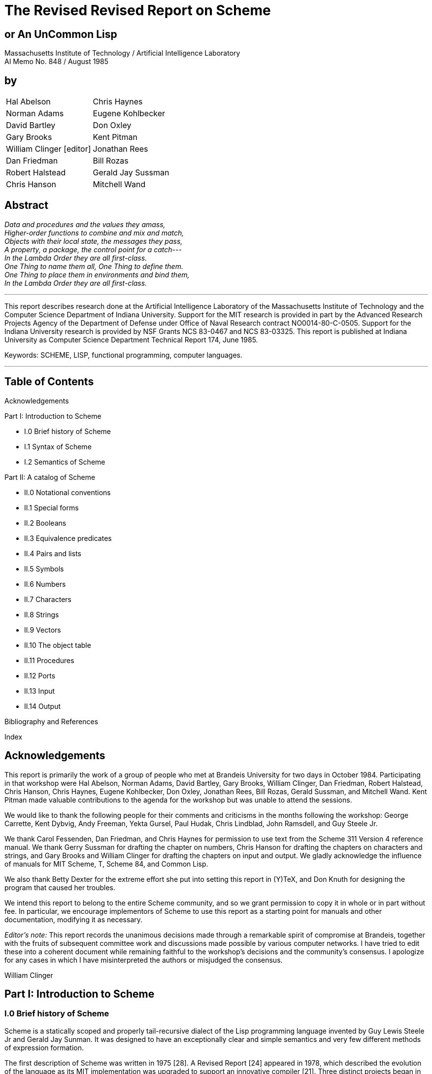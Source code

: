 # The Revised Revised Report on Scheme

## or An UnCommon Lisp

Massachusetts Institute of Technology / Artificial Intelligence Laboratory +
AI Memo No. 848 / August 1985

## by

|===
|Hal Abelson                     |Chris Haynes
|Norman Adams                    |Eugene Kohlbecker
|David Bartley                   |Don Oxley
|Gary Brooks                     |Kent Pitman
|William Clinger [editor]        |Jonathan Rees
|Dan Friedman                    |Bill Rozas
|Robert Halstead                 |Gerald Jay Sussman
|Chris Hanson                    |Mitchell Wand
|===

## Abstract

_Data and procedures and the values they amass,_ +
_Higher-order functions to combine and mix and match,_ +
_Objects with their local state, the messages they pass,_ +
_A property, a package, the control point for a catch_--- +
_In the Lambda Order they are all first-class._ +
_One Thing to name them all, One Thing to define them._ +
_One Thing to place them in environments and bind them,_ +
_In the Lambda Order they are all first-class._

---

This report describes research done at the Artificial Intelligence
Laboratory of the Massachusetts Institute of Technology and the
Computer Science Department of Indiana University. Support for the MIT
research is provided in part by the Advanced Research Projects Agency
of the Department of Defense under Office of Naval Research contract
NO0014-80-C-0505. Support for the Indiana University research is
provided by NSF Grants NCS 83-0467 and NCS 83-03325. This report is
published at Indiana University as Computer Science Department
Technical Report 174, June 1985.

Keywords: SCHEME, LISP, functional programming, computer languages.

---

## Table of Contents

Acknowledgements

Part I: Introduction to Scheme

* I.0 Brief history of Scheme
* I.1 Syntax of Scheme
* I.2 Semantics of Scheme

Part II: A catalog of Scheme

* II.0 Notational conventions
* II.1 Special forms
* II.2 Booleans
* II.3 Equivalence predicates
* II.4 Pairs and lists
* II.5 Symbols
* II.6 Numbers
* II.7 Characters
* II.8 Strings
* II.9 Vectors
* II.10 The object table
* II.11 Procedures
* II.12 Ports
* II.13 Input
* II.14 Output

Bibliography and References

Index

## Acknowledgements

This report is primarily the work of a group of people who met at
Brandeis University for two days in October 1984. Participating in
that workshop were Hal Abelson, Norman Adams, David Bartley, Gary
Brooks, William Clinger, Dan Friedman, Robert Halstead, Chris Hanson,
Chris Haynes, Eugene Kohlbecker, Don Oxley, Jonathan Rees, Bill Rozas,
Gerald Sussman, and Mitchell Wand. Kent Pitman made valuable
contributions to the agenda for the workshop but was unable to attend
the sessions.

We would like to thank the following people for their comments and
criticisms in the months following the workshop: George Carrette, Kent
Dybvig, Andy Freeman, Yekta Gursel, Paul Hudak, Chris Lindblad, John
Ramsdell, and Guy Steele Jr.

We thank Carol Fessenden, Dan Friedman, and Chris Haynes for
permission to use text from the Scheme 311 Version 4 reference manual.
We thank Gerry Sussman for drafting the chapter on numbers, Chris
Hanson for drafting the chapters on characters and strings, and Gary
Brooks and William Clinger for drafting the chapters on input and
output. We gladly acknowledge the influence of manuals for MIT Scheme,
T, Scheme 84, and Common Lisp.

We also thank Betty Dexter for the extreme effort she put into setting
this report in (Y)TeX, and Don Knuth for designing the program that
caused her troubles.

We intend this report to belong to the entire Scheme community, and so
we grant permission to copy it in whole or in part without fee. In
particular, we encourage implementors of Scheme to use this report as
a starting point for manuals and other documentation, modifying it as
necessary.

_Editor's note:_ This report records the unanimous decisions made
through a remarkable spirit of compromise at Brandeis, together with
the fruits of subsequent committee work and discussions made possible
by various computer networks. I have tried to edit these into a
coherent document while remaining faithful to the workshop's decisions
and the community's consensus. I apologize for any cases in which I
have misinterpreted the authors or misjudged the consensus.

William Clinger

## Part I: Introduction to Scheme

### I.0 Brief history of Scheme

Scheme is a statically scoped and properly tail-recursive dialect of
the Lisp programming language invented by Guy Lewis Steele Jr and
Gerald Jay Sunman. It was designed to have an exceptionally clear and
simple semantics and very few different methods of expression
formation.

The first description of Scheme was written in 1975 [28]. A Revised
Report [24] appeared in 1978, which described the evolution of the
language as its MIT implementation was upgraded to support an
innovative compiler [21]. Three distinct projects began in 1981 and
1982 to use variants of Scheme for courses at MIT, Yale, and Indiana
University [11, 14, 4]. An introductory computer science textbook
using Scheme was published in 1984 [1].

As might be expected of a language used-primarily for education and
research, Scheme has always evolved rapidly. This was no problem when
Scheme was used only within MIT, but as Scheme became more widespread
local subdialects began to diverge until students and researchers
occasionally found it difficult to understand code written at other
sites. Fifteen representatives of the major implementations of Scheme
therefore met in October 1984 to work toward a better and more widely
accepted standard for Scheme. This paper reports their unanimous
recommendations augmented by committee work in areas of arithmetic,
characters, strings, and input/output.

Scheme shares with Common Lisp [23] the goal of a core language common
to several implementations. Scheme differs from Common Lisp in its
emphasis upon simplicity and function over compatibility with older
dialects of Lisp.

### I.1 Syntax

Formal definitions of the lexical and context-free syntaxes of Scheme
will be included in a separate report.

#### Identifiers

Most identifiers allowed by other programming languages are also
acceptable to Scheme. The precise rules for forming identifiers vary
among implementations of Scheme, but in all implementations a sequence
of characters that contains no special characters and begins with a
character that cannot begin a number is an identifier. There may be
other identifiers as well, and in particular the following are
identifiers:

    + - 1+ -1+

It is guaranteed that the following characters cannot begin a number,
so identifiers other than the four listed above should begin with one
of:

    a b c d e f g h i j k l m n o p q r s t u v w x y z
    A B C D E F G H I J K L M N O P Q R S T U V W X Y Z
    ! $ % & * / : < = > ? ~

Subsequent characters of the identifier should be drawn from:

    a b c d e f g h i j k l m n o p q r s t u v w x y z
    A B C D E F G H I J K L M N O P Q R S T U V W X Y Z
    0 1 2 3 4 5 6 7 8 9
    ! $ % & * / : < = > ? ^ _ . ~

The case in which the letters of an identifier are typed is
immaterial. For example, Foo is the same identifier as FOO.

The following characters are special, and should never be used in an
identifier:

    ) ( ] [ } { " ; blank

Scheme deliberately does not specify whether the following characters
can be used in identifiers:

    # ' ` , @ \ |

Rationale: Some implementations might want to use backslash (\) and
vertical bar (|) as in Common Lisp. As for the others there are two
schools of thought. One school argues that disallowing special
characters in identifiers allows the computer to catch more typing
errors. The other school agrees only for special characters that come
in pairs, on the grounds that errors involving only the unpaired
special characters are easier to see.

#### Numbers

For a description of the notations used for numbers, see section II.6.

#### Comments

A semicolon indicates the start of a comment. The comment continues to
the end of the line on which the semicolon appears. Comments are
invisible to Scheme, but the end of the line is visible as whitespace.
This prevents a comment from appearing in the middle of an identifier
or number.

#### Other notations

Left and right parentheses are used for grouping and to notate lists
as described in section 11.4. Left and right square brackets and curly
braces are not used in Scheme right now but are reserved for
unspecified future uses.

The quote (') and backquote (`) characters are used to indicate
constant or almost-constant data as described in section II.1. The
comma is used together with the backquote, and the atsign (@) is used
together with the comma.

The doublequote character is used to notate strings as described in
section II.8.

The sharp sign (\#) is used for a variety of purposes depending on the
character that follows it. A sharp sign followed by a left parenthesis
signals the beginning of a vector, as described in section II.9. A
sharp sign followed by an exclamation point is used to notate one of
the special values `#!true`, `\#!false`, and `#!null`. A sharp sign
followed by a backslash is used to notate characters as described in
section II.7. A sharp sign followed by any of a number of letters is
used in the notation for numbers as described in section II.6.

#### Context free grammar for Scheme

The following grammar is ambiguous because a `<special form>` looks
like a `<procedure call>`. Some implementations resolve the ambiguity
by reserving the identifiers that serve as keywords of special forms,
while other implementations allow the keyword meaning of an identifier
to be shadowed by lexical bindings.

    <expression> ::= <constant> | <identifier> |
                     <special form> | <procedure call>
    <constant> ::= <numeral> | <string> |
                   (quote <datum>) | '<datum> |
                   #!true | #!false | #!null
    <special form> ::= (<keyword> <syntactic component> ...)
    <procedure call> ::= (<operator> <operands>)
    <operator> := <expression>
    <operands> := <empty> | <expression> <operands>

<datum> stands for any written representation of a Scheme object, as
described in the sections that follow. <identifier> has already been
described informally. <numeral> is described in section 1.6, and
<string> is described in section II.8. <special form> stands for one
of the special forms whose syntax is described in section II.1. For
uniformity the other kinds of expressions are also described in that
section as though they were special forms.

### I.2 Semantics

A formal definition of the semantics of Scheme will be included in a
separate report. The detailed informal semantics of Scheme is the
subject of Part II. This section gives a quick review of Scheme's
major characteristics.

Scheme is a statically scoped programming language. Each use of an
identifier is associated with a lexically apparent binding of that
identifier. In this respect Scheme is like Algol 60, Pascal, and C but
unlike dynamically scoped languages such as APL and traditional Lisp.

Scheme has latent as opposed to manifest types. Types are associated
with values (also called objects) rather than with variables. (Some
authors refer to languages with latent types as weally typed or
dynamically typed languages.) Other languages with latent types are
APL, Snobol, and other dialects of Lisp. Languages with manifest types
(sometimes referred to as strongly typed or statically typed
languages) include Algol 60, Pascal, and C.

All objects created in the course of a Scheme computation, including
all procedures and variables, have unlimited extent. No Scheme object
is ever destroyed. The reason that implementations of Scheme do not
(usually!) run out of storage is that they awe permitted to reclaim
the storage occupied by an object if they can prove that the object
cannot possibly matter to any future computation. Other languages in
which most objects have unlimited extent include APL and other Lisp
dialects.

Implementations of Scheme are required to be properly tail-recursive.
This allows the execution of an iterative process in constant space,
even if the iterative process is described by a syntactically
recursive procedure. Thus with a tail-recursive implementation,
iteration can be expressed using the ordinary procedure-call
mechanics, so that special iteration constructs are useful only as
syntactic sugar.

Scheme procedures are objects in their own right. Procedures can be
created dynamically, stored in data structures, returned as results of
procedures, and so on. Other languages with these properties iuiclude
Common Lisp and ML.

Arguments to Scheme procedures are always passed by value, which means
that the actual argument expressions are evaluated before the
proceduret gains control, whether the procedure needs the result of
the evaluation or not. ML, C, and APL are three other languages that
always pass arguments by value. Lazy ML passes arguments by name, so
that an argument expression is evaluated only if its value is needed
by the procedure.

## Part II: A catalog of Scheme

### II.0 Notational conventions

This part of the report is a catalog of the special forms and
procedures that make up Scheme. The special forms are described in
section II.1, and the procedures are described in the following
sections. Each section is organized into entries, with one entry
(usually) for each special form or procedure. Each entry begins with a
header line that includes the name of the special form or procedure in
boldface type within a template for the special form or a call to the
procedure. The names of the arguments to a procedure are _italicized_,
as are the syntactic components of a special form. A notation such as

    expr ...

indicates zero or more occurrences of expr. Thus

    expr1 expr2 ...

indicates at least one _expr_. At the right of the header line one of
the following categories will appear:

* special form
* constant
* variable
* procedure
* essential special form
* essential constant
* essential variable
* essential procedure

A special form is a syntactic class of expressions, usually identified
by a keyword. A constant is something that is lexically recognizable
as a constant. A variable is a location in which values (also called
objects) can be stored. An identifier may be bound to a variable.
Those variables that initially hold procedure values are identified as
procedures.

It is guaranteed that every implementation of Scheme will support the
essential special forms, constants, variables, and procedures.
Implementations are free to omit other features of Scheme or to add
extensions, provided the extensions are not in conflict with the
language reported here.

Any Scheme value can be used as a boolean expression for the purpose
of a conditional test. As explained in section 11.2, most values count
as true, but a few-notably `#!false`-count as false. This manual uses
the word "true" to refer to any Scheme value that counts as true in a
conditional expression, and the word "false" to refer to any Scheme
value that counts as false.

When speaking of an error condition, this manual uses the phrase "an
error is signalled" to indicate that implementations must detect and
report the error. If the magic word "signalled" does not appear in the
discussion of an error, then implementations are not required to
detect or report the error, though they are encouraged to do so. An
error condition that implementations are not required to detect is
usually referred to simply as "an error".

For example, it is an error for a procedure to be passed an argument
that the procedure is not explicitly specified to handle, even though
such domain errors are seldom mentioned in this manual.
Implementations may extend a procedure's domain of definition to
include other arguments.

### II.1. Special forms

Identifiers have two uses within Scheme programs. When an identifier
appears within a quoted constant (see quote), it is being used as data
as described in the section on symbols. Otherwise it is being used as
a name. There are two kinds of things that an identifier can name in
Scheme: _special forms_ and _variables_. A special form is a syntactic
class of expressions, and an identifier that names a special form is
called the _keyword_ of that special form. A variable, on the other
hand, is a location where a value can be stored. An identifier that
names a variable is said to be _bound_ to that location. The set of
all such bindings in effect at some point in a program is known as the
_environment_ in effect at that point.

Certain special forms are used to allocate storage for new variables
and to bind identifiers to those new variables. The most fundamental
of these binding constructs is the lambda special form, because all
other binding constructs can be explained in terms of lambda
expressions. The other binding constructs are the let, *let*, letrec,
internal definition (see define), rec, namedlambda, and do special
forms.

Like Algol or Pascal, and unlike most other dialects of Lisp except
for Common Lisp, Scheme is a statically scoped language with block
structure. To each place where an identifier is bound in a program
there corresponds a region of the program within which the binding is
effective. The region varies according to the binding construct that
establishes the binding; if the binding is established by a lambda
expression, for example, then the region is the entire lambda
expression. Every use of an identifier in a variable reference or
assignment refers to the binding of the identifier that established
the innermost of the regions containing the use. If there is no
binding of the identifier whose region contains the use, then the use
refers to the binding for the identifier that was in effect when
Scheme started up, if any; if there is no binding for the identifier,
it is said to be unbound.

_variable_ [essential special form]

An expression consisting of an identifier that is not the keyword of a
apecial form is a variable reference. The value obtained for the
variable reference is the value stored in the location to which
variable is bound. It is an error to reference an unbound _variable_.

(_operator_ _operand1_ _..._) [essential special form]

A list whose first element is not the keyword of a special form
indicates a procedure call. The operator and operand expressions are
evaluated and the resulting procedure is passed the resulting
arguments. In contrast to other dialects of Lisp the order of
evaluation is not specified, and the operator expression and the
operand expressions are always evaluated with the same evaluation
rules.

    (+ 3 4)                  --> 7
    ((if #!false + *) 3 4)   --> 12


(*quote* _datum_) [essential special form] +
'_datum_ [essential special form]

Evaluates to datum. This notation is used to include literal constants
in Scheme code.

    (quote a)        --> a
    (quote #(a b c)) --> #(a b c)
    (quote (+ 1 2))  --> (+ 1 2)

`(quote datum)` may be abbreviated as `'datum`. The two notations are
equivalent in all respects.

    'a         --> a
    '#(a b c)  --> #(a b c)
    '(+ 1 2)   --> (+ 1 2)
    '(quote a) --> (quote a)
    ''a        --> (quote a)

Numeric constants, string constants, character constants, vector
constants, and the constants # !true, #false, and #!null need not be
quoted.

    '"abc"  --> "abc"
    "abc" --> "abc"
    '145932 --> 145932
    145932 --> 145932
    '#!true --> #!true
    #!true --> #!true

(*lambda* (_var1_ _..._) _expr_) [essential special form]

Each var must be an identifier. The lambda expression evaluates to a
procedure with formal argument list `(var1 ...)` and procedure body
_expr_. The environment in effect when the lambda expression was
evaluated is remembered as part of the procedure. When the procedure
is later called with some actual arguments, the environment in which
the lambda expression was evaluated will be extended by binding the
identifiers in the formal argument list to fresh locations, the
corresponding actual argument values will be stored in those
locations, and expr will then be evaluated in the extended
environment. The result of expr will be returned as the result of the
procedure call.

    (lambda (x) (+ x x))            --> #<PROCEDURE>
    ((lambda (x) (+ x x)) 4)        --> 8
    (define reverse-subtract
      (lambda (x y) (- y x)))       --> unspecified
    (reverse-subtract 7 10)         --> 3
    (define foo
      (let ((x 4))
        (lambda (y) (+ x y))))      --> unspecified
    (foo 6)                         --> 10

(*lambda* (_var1_ _..._) _expr1_ _expr2_ _..._) [essential special form]

Equivalent to `(lambda (var1 ...) (begin expr1 expr2 ...))`.

(*lambda* _var_ _expr1_ _expr2_ _..._) [essential special form]

Returns a procedure that when later called with some arguments will
bind var to a fresh location, convert the sequence of actual arguments
into a list, and store that list in the binding of var.

    ((lambda x x) 3 4 5 6)          --> (3 4 5 6)

One last variation on the formal argument list provides for a
so-called "rest argument. If a space/dot/space sequence precedes the
last argument in the formal argument list, then the value stored in
the binding of the last formal argument will be a list of the actual
arguments left over after all the other actual arguments have been
matched up against the formal arguments.

    ((lambda (x y . z) z) 3 4 5 6)  --> (5 6)

(*if* _condition_ _consequent_ _alternative_) [essential special form] +
(*if* _condition_ _consequent_) [special form]

First evaluates _condition_. If it yields a true value (see section
II.2), then _consequent_ is evaluated and its value is returned.
Otherwise _alternative_ is evaluated and its value is returned. If no
_alternative_ is specified, then the if expression isevaluated only
for its effect, and the result of the expression is unspecified.

    (if (>? 3 2) 'yes 'no)          --> yes
    (if (>? 2 3) 'yes 'no)          --> no
    (if (>? 3 2) (- 3 2) (+ 3 2))   --> 1

(*cond* _clause1_ _clause2_ _..._) [essential special form]

Each _clause_ must be a list of one or more expressions. The first
expression in each _clause_ is a boolean expression that serves as the
_guard_ for the _clause_. The _guards_ are evaluated in order until
one of them evaluates to a true value (see section II.2). When a
_guard_ evaluates true, then the remaining expressions in its _clause_
are evaluated in order, and the result of the last expression in the
selected _clause_ is returned as the result of the entire expression.
If the selected _clause_ contains only the guard, then the value of
the _guard_ is returned as the result. If all _guards_ evaluate to
false values, then the result of the conditional expression is
unspecified.

    (cond ((>? 3 2) 'greater)
          ((<? 3 2) 'less))         --> greater

The keyword or variable `else` may be used as a _guard_ to obtain the
effect of a _guard_ that always evaluates true.

    (cond ((>? 3 3) 'greater)
          ((<? 3 3) 'less)
          (else 'equal))            --> equal

The above forms for the _clauses_ are essential. Some implementations
support yet another form of _clause_ such that

    (cond (form1 -> form2) ...)

is equivalent to

    (let ((form1-result form1)
          (thunk2 (lambda () form2))
          (thunk3 (lambda () (cond ...))))
      (if form1-result
          ((thunk2) form1-result)
          (thunk3)))

(*case* _expr_ _clause1_ _clause2_ _..._) [special form]

Each _clause_ is a list whose first element is a _selector_ followed
by one or more expressions. Each _selector_ should be a list of
values. The _selector_s are not evaluated. Instead _expr_ is evaluated
and its result is compared against successive _selector_s using the
`memv` procedure until a match is found. Then the expressions in the
selected _clause_ are evaluated from left to right and the result of
the last expression in the _clause_ is returned as the result of the
case expression. If no _selector_ matches then the result of the case
expression is unspecified.

    (case (* 2 3)
      ((2 3 5 7) 'prime)
      ((1 4 6 8 9) 'composite))     --> composite
    (case (car '(c d))
      ((a) 'a)
      ((b) 'b))                     --> unspecified

The special keyword `else` may be used as a selector to obtain the
effect of a selector that always matches.

    (case (car '(c d))
      ((a e i o u) 'vowel)
      ((y) 'y)
      (else 'consonant))            --> consonant

(*and* _expr1_ _..._) [special form]

Evaluates the _expr_s from left to right, returning false as soon as
one evaluates to a false value (see section II.2). Any remaining
expressions are not evaluated. If all the expressions evaluate to true
values, the value of the last expression is returned.

    (and (=? 2 2) (>? 2 1))         --> #!true
    (and (=? 2 2) (<? 2 1))         --> #!false
    (and 1 2 'c '(f g))             --> (f g)

(*or* _expr1_ _..._) [special form]

Evaluates the exprs from left to right, returning the value of the
first _expr_ that evaluates to a true value (see section II.2). Any
remaining expressions are not evaluated. If all expressions evaluate
to false values, false is returned.

    (or (=? 2 2) (>? 2 1))          --> #!true
    (or (=? 2 2) (<? 2 1))          --> #!true
    (or #!false #!false #!false)    --> #!false
    (or (memq 'b '(a b c)) (/ 3 0)) --> (b c)

(*let* ((_var1_ _form1_) ...) _expr1_ _expr2_ ...) [essential special form]

Evaluates the _form_s in the current environment (in some unspecified
order), binds the _var_s to fresh locations holding the results, and
then evaluates the _expr_s in the extended environment from left to
right, returning the value of the last one. Each binding of a _var_
has _expr1 expr2 ..._ as its region.

    (let ((x 2) (y 3))
      (* x y))                      --> 6

    (let ((x 2) (y 3))
      (let ((foo (lambda (z) (+ x y z)))
            (x 7))
        (foo 4)))                   --> 9

`let` and `letrec` give Scheme a block structure. The difference
between `let` and `letrec` is that in a `let` the _form_s are not
within the region of the _var_s being bound. See `letrec`.

Some implementations of Scheme permit a "named let" syntax in which

    (let name ((var1 form1) ...) expr1 expr2 ...)

is equivalent to

    ((rec name (lambda (var1 ...) expr1 expr2 ...)) form1 ...)

(*let** ((_var1_ _form1_) ...) _expr1_ _expr2_ ...) [special form]

Similar to _let_, but the bindings are performed sequentially from
left to right and the region of a binding indicated by (_var_ _form_)
is that part of the `let*` expression to the right of the binding.
Thus the second binding is done in an environment in which the first
binding is visible, and so on.

(*letrec* ((_var1_ _form1_) ...) _expr1_ _expr2_ ...) [essential special form]

Binds the _var_s to fresh locations holding undefined values,
evaluates the _form_s in the resulting environment (in some
unspecified order), assigns to each _var_ the result of the
corresponding _form_, evaluates the _expr_s sequentially in the
resulting environment, and returns the value of the last _expr_. Each
binding of a _var_ has the entire letrec expression as its region,
making it possible to define mutually recursive procedures. See `let`.

    (letrec ((x 2) (y 3))
      (letrec ((foo (lambda (z) (+ x y z))) (x 7))
        (foo 4)))                   --> 14

    (letrec  ((even?
               (lambda (n)
                 (if (zero? n)
                     #!true
                     (odd? (-1+ n)))))
              (odd?
               (lambda (n)
                 (if (zero? n)
                     #!false
                     (even? (-1+ n))))))
      (even? 88))
                                    --> #!true

One restriction on letrec is very important: it must be possible to
evaluate each form without referring to the value of a var. If this
restriction is violated, then the effect is undefined, and an error
may be reported during evaluation of the forms. The restriction is
necessary because Scheme passes arguments by value rather than by
name. In the most common uses of letrec, all the forms are lambda
expressions and the restriction is satisfied automatically.

(*rec* _var_ _expr_) [special form]

Equivalent to `(letrec ((var expr)) var)`. `rec` is useful for
defining self-recursive procedures.

(*named-lambda* (_name_ _var1_ ...) _expr_ ...) [special form]

Equivalent to `(rec name (lambda (var1 ...) expr ...))`

_Rationale_: Some implementations may find it easier to provide good
edebugging information when `named-lambda` is used instead of `rec`.

(*define* _var_ _expr_) [essential special form]

When typed at top level, so that it is not nested within any other
expression, this form has essentially the same effect as the
assignment `(set! var expr)` if var is bound. If var is not bound,
however, then the define form will bind var before performing the
assignment, whereas it would be an error to perform a `set!` on an
unbound identifier. The value returned by a `define` form is not
specified.

    (define add3 (lambda (x) (+ x 3)))  --> unspecified
    (add3 3)                            --> 6
    (define first car)                  --> unspecified
    (first '(1 2))                      --> 1

The semantics just described is essential. Some implementations also
allow define expressions to appear at the beginning of the body of a
lambda, named-lambda, let, let*, or letrec expression. Such
expressions are known as internal definitions as opposed to the top
level definitions described above. The variable defined by an internal
definition is local to the body of the lambda, named-lambda, let,
let*, or letrec expression. That is, var is bound rather than
assigned, and the region set up by the binding is the entire body of
the lambda, named-lambda, let, let*, or letrec expression. For
example,

    (let ((x 5))
      (define foo (lambda (y) (bar x y)))
      (define bar (lambda (a b) (+ (* a b) a)))
      (foo (+ x 3)))                --> 45

Internal definitions can always be converted into an equivalent letrec
expression. For example, the let expression in the above example is
equivalent to

    (let ((x 5))
      (letrec ((foo (lambda (y) (bar x y)))
               (bar (lambda (a b) (+ (* a b) a))))
        (foo (+ x 3))))

(*define* (_var0_ _var1_ ...) _expr1_ _expr2_ ...) [special form] +
(*define* (_form_ _var1_ ...) _expr1_ _expr2_ ...) [special form]

The first syntax, where varO is an identifier, is equivalent to

    (define var0 (rec var0 (lambda (var1 ...) expr1 expr2)))

The second syntax, where form is a list, is sometimes convenient for
defining a procedure that returns another procedure as its result. It
is equivalent to `(define form (lambda (var1 ...) expr1 expr2 ...))`.

(*set!* _var_ _expr_) [essential special form]

Stores the value of expr in the location to which var is bound. expr
is evaluated but var is not. The result of the `set!` expression is
unspecified.

    (set! x 4)                      --> unspecified
    (1+ x)                          --> 5

(*begin* _expr1_ _expr2_ ...) [essential special form]

Evaluates the _expr_s sequentially from left to right and returns the
value of the last _expr_. Used to sequence side effects such as input
and output.

    (begin (setl x 5)
      (1+ x))                       --> 6

Also

    (begin (display "4 plus 1 equals ")
           (display (1+ 4)))
             prints 4 plus 1 equals 5

A number of special forms such as `lambda` and `letrec` implicitly
treat their bodies as `begin` expressions.

(*sequence* expr1 expr2 ...) [special form]

`sequence` is synonymous with `begin`.

_Rationale_: `sequence` was used in the Abelson and Sussman text, but
it should not be used in new code.

(*do* _varspecs_ _exit_ _stmt1_ ...) [special form]

The `do` special form is an extremely general albeit complex iteration
macro. The _varspec_s specify variables to be bound, how they are to
be initialized at the start, and how they are to be incremented on
every iteration. The general form looks like:

    (do ((var1 init1 step1) ...)
        (test expr1 ...)
        stmt1 ...)

Each _var_ must be an identifier and each _init_ and _step_ must be
expressions. The _init_ expressions are evaluated (in some unspecified
order), the _var_s are bound to fresh locations, the results of the
_init_ expressions are stored in the bindings of the _var_s, and then
the iteration phase begins.

Each iteration begins by evaluating _test_; if the result is false
(see section II.2), then the _stmt_s are evaluated in order for
effect, the _step_s are evaluated (in some unspecified order), the
results of the _step_ expressions are stored in the bindings of the
_var_s, and the next iteration begins.

If _test_ evaluates true, then the _expr_s are evaluated from left to
right and the value of the last _expr_ is returned as the value of the
`do` expression. If no _expr_s are present, then the value of the `do`
expression is unspecified.

The region set up by the binding of a _var_ consists of the entire
`do` expression except for the _init_s.

A _step_ may be omitted, in which case the corresponding _var_ is not
updated. When the _step_ is omitted the _init_ may be omitted as well,
in which case the initial value is not specified.

    (do ((vec (make-vector 5))
         (i 0 (1+ i)))
        ((=? 1 5) vec)
        (vector-set vec i 1))       --> #(0 1 2 3 4)

    (let ((x '(1 3 5 7 9)))
      (do ((x x (cdr x))
           (sum 0 (+ sum (car x))))
          ((null? x) sum)))         --> 25

The `do` special form is essentially the same as the `do` macro in
Common Lisp. The main difference is that in Scheme the identifier
`return` is not bound; programmers that want to bind `return` as in
Common Lisp must do so explicitly (see
`call-with-current-continuation`).

`_pattern_ [special form]

The backquote special form is useful for constructing a list structure
when most but not all of the desired structure is known in advance. If
no commas appear within the _pattern_, the result of evaluating
`_pattern_ is equivalent (in the sense of equal?) to the result of
evaluating `_pattern_. If a comma appears within the _pattern_,
however, the expression following the comma is evaluated and its
result is inserted into the structure instead of the comma and the
expression. If a comma appears followed immediately by an at-sign
(`@`), then the following expression must evaluate to a list; the
opening and closing parentheses of the list are then "stripped away"
and the elements of the list are inserted in place of the
comma/at-sign/expression sequence.

    `(a ,(+ 1 2) ,@(map 1+ '(4 5 6)) b)    -->  (a 3 5 6 7 b)
    `(((foo ,(- 10 3)) ,@(cdr '(c)) cons)) -->  (((foo 7) cons))

_Scheme does not have any standard facility for defining new special
forms._

_Rationale_: The ability to define new special forms creates numerous
problems. All current implementations of Scheme have macro facilities
that solve those problems to one degree or another, but the solutions
are quite different and it isn't clear at this time which solution is
best, or indeed whether any of the solutions are truly adequate.
Rather than standardize, we are encouraging implementations to
continue to experiment with different solutions.

The main problems with traditional macros are: They must be defined to
the system before any code using them is loaded; this is a common
source of obscure bugs. They are usually global; macros can be made to
follow lexical scope rules as in Common Lisp's _macrolet_, but many
people find the resulting scope rules confusing. Unless they are
written very carefully, macros are vulnerable to inadvertant capture
of free variables; to get around this, for example, macros may have to
generate code in which procedure values appear as quoted constants.
There is a similar problem with keywords if the keywords of special
forms are not reserved. If keywords are reserved, then either macros
introduce new reserved words, invalidating old code, or else special
forms defined by the programmer do not have the same status as special
forms defined by the system.

### II.2. Booleans

The standard boolean objects for truth and falsity are written as
`#!true` and `#!false`. What really matters, though, are the objects
that the Scheme conditional expressions (`if`, `cond`, `and`, `or`,
`do`) will treat as though they were true or false. The phrase "a true
value" (or sometimes just "true") means any object treated as true by
the conditional expressions, and the phrase "a false value" (or
"false") means any object treated as false by the conditional
expressions. All of the conditional expressions are equivalent in that
an object treated as false by any one of them is treated as false by
all of them, and likewise for true values.

Of all the standard Scheme values, only `#!false` and the empty list
count as false in conditional expressions. `#!true`, pairs (and
therefore lists), symbols, numbers, strings, vectors, and procedures
all count as true.

The empty list counts as false for historical reasons only, and
programs should not rely on this because future versions of Scheme
will probably do away with this nonsense.

Programmers accustomed to other dialects of Lisp should beware that
Scheme has already done away with the nonsense that identifies the
empty list with the symbol nil.

`#!false` [essential constant]

`#!false` is the boolean value for falsity. The `#!false` object is
self-evaluating. That is, it does not need to be quoted in programs.

    '#!false --> #!false
    #!false  --> #!false

`#!true` [essential constant]

`#!true` is the boolean value for truth. The `#!true` object is
self-evaluating, and does not need to be quoted in programs.

(*not* _obj_) [essential procedure]

Returns `#!true` if _obj_ is false and returns `#!false` otherwise.

*nil* [variable] +
*t* [variable]

As a crutch for programmers accustomed to other dialects of Lisp, some
implementations provide variables nil and t whose initial values are
`#!null` and `#!true` respectively. These variables should not be
relied upon in new code.

### II.3. Equivalence predicates

A predicate is a procedure that always returns `#!true` or `#!false`.
Of the equivalence predicates described in this section, `eq?` is the
most discriminating while `equal?` is the most liberal. `eqv?` is very
slightly less discriminating than eq?.

(*eq?* _obj1_ _obj2_) [essential procedure]

Returns `#!true` if _obj1_ is identical in all respects to _obj2_,
otherwise returns `#!false`. If there is any way at all that a user
can distinguish _obj1_ and _obj2_, then *eq?* will return `#!false`.
On the other hand, it is guaranteed that objects maintain their
identity despite being fetched from or stored into variables or data
structures.

The notion of identity used by *eq?* is stronger than the notions of
equivalence used by the *eqv?* and *equal?* predicates. The constants
`#!true` and `#!false` are identical to themselves and are different
from everything else, except that in some implementations the empty
list is identical to `#!false` for historical reasons. Two symbols are
identical if they print the same way (except that some implementations
may have "uninterned symbols" that violate this rule). For structured
objects such as pairs and vectors the notion of sameness is defined in
terms of the primitive mutation procedures defined on those objects.
For example, two pairs are the same if and only if a *set-car!*
operation on one changes the *car* field of the other. The rules for
identity of numbers are extremely implementation-dependent and should
not be relied on.

Generally speaking, the *equal?* procedure should be used to compare
lists, vectors, and arrays. The *char=?* procedure should be used to
compare characters, the *string=?* procedure should be used to compare
strings, and the *=?* procedure should be used to compare numbers. The
*eqv?* procedure is just like *eq?* except that it can be used to
compare characters and exact numbers as well. (See section II.6 for a
discussion of exact numbers.)

    (eq? 'a 'a) --> #!true
    (eq? 'a 'b) --> #!false
    (eq? '(a) '(a)) --> unspecified

    (eq? "a" "a") --> unspecified
    (eq? 2 2) --> unspecified
    (eq? (cons 'a 'b) (cons 'a 'b)) --> #!false
    (let ((x (read)))
      (eq? (cdr (cons 'b x)) x))  --> #!true

(*eqv?* _obj1_ _obj2_) [essential procedure]

*eqv?* is just like *eq?* except that if _obj1_ and _obj2_ are exact
*numbers then eqv?* is guaranteed to return `#!true` if _obj1_ and
*_obj2_ are equal according to the *=?* procedure.

    (eq? 100000 100000)     --> unspecified
    (eqv? 100000 100000)    --> #!true

See section II.6 for a discussion of exact numbers.

(*equal?* _obj1_ _obj2_) [essential procedure]

Returns `#!true` if _obj1_ and _obj2_ are identical objects or if they
are equivalent numbers, lists, characters, strings, or vectors. Two
objects are generally considered equivalent if they print the same.
*equal?* may fail to terminate if its arguments are circular data
structures.

    (equal? 'a 'a)                  --> #!true
    (equal? '(a) '(a))              --> #!true
    (equal? '(a (b) c) '(a (b) c))  --> #!true
    (equal? "abc" "abc")            --> #!true
    (equal? 2 2)                    --> #!true
    (equal? (make-vector 5 'a)
            (make-vector 5 'a))     --> #!true

### II.4. Pairs and lists

Lists are Lisp's--and therefore Scheme's--characteristic data
structures.

The empty list is a special object that is written as an opening
parenthesis followed by a closing parenthesis: `()` The empty list has
no elements, and its length is zero. The empty list is not a pair.

Larger lists are built out of pairs. A pair (sometimes called a
"dotted pair") is a record structure with two fields called the car
and cdr fields (for historical reasons). Pairs are created by the
procedure named *cons*. The car and cdr fields are accessed by the
procedures *car* and *cdr*. The car and cdr fields are assigned by the
procedures *set-car!* and *set-cdr!*.

The most general notation used for Scheme pairs is the "dotted"
notation `(c1 . c2)` where _c1_ is the value of the car field and _c2_
is the value of the cdr field. For example `(4 . 5)` is a pair whose
car is 4 and whosecdr is 5.

The dotted notation is not often used, because more streamlined
notations exist for the common case where the cdr is the empty list or
a pair. Thus `(c1 . ())` is usually written as `(c1)`, and `(c1 . (c2
. c3))` is usually written as `(c1 c2 . c3)`. Usually these special
notations permit a structure to be written without any dotted pair
notation at all. For example

----
(a . (b . (c . (d . (e . ())))))
----

would normally be written as `(a b c d e)`.

When all the dots can be made to disappear as in the example above,
the entire structure is called a proper list. Proper lists are so
common that when people speak of a list, they usually mean a proper
list. An inductive definition:

* The empty list is a proper list.

* If _plist_ is a proper list, then any pair whose cdr is _plist_ is
  also a proper list.

* There are no other proper lists.

A proper list is therefore either the empty list or a pair from which
the empty list can be obtained by applying the cdr procedure a finite
number of times. Whether a given pair is a proper list depends upon
what is stored in the cdr field. When the *set-cdr!* procedure is
used, an object can be a proper list one moment and not the next:

----
(define x '(a b c))    --> unspecified
(define y x)           --> unspecified
y                      --> (a b c)
(set-cdr! x 4)         --> unspecified
x                      --> (a . 4)
(eq? x y)              --> #!true
y                      --> (a . 4)
----

A pair object, on the other hand, will always be a pair object.

It is often convenient to speak of a homogeneous (proper) list of
objects of some particular data type, as for example `(1 2 3)` is a
list of integers. To be more precise, suppose _D_ is some data type.
(Any predicate defines a data type consisting of those objects of
which the predicate is true.) Then

* The empty list is a list of _D_.

* If _plist_ is a list of _D_, then any pair whose cdr is _plist_ and
  whose car is an element of the data type _D_ is also a list of _D_.

* There are no other lists of _D_.

(*pair?* _obj_) [essential procedure]

Returns `#!true` if _obj_ is a pair, otherwise returns `#!false`.

----
(pair? '(a . b))       --> #!true
(pair? '(a b c))       --> #!true
(pair? '())            --> #!false
(pair? '#(a b))        --> #!false
----

(*cons* _obj1_ _obj2_) [essential procedure]

Returns a newly allocated pair whose car is _obj1_ and whose cdr is
_obj2_. The pair is guaranteed to be different (in the sense of *eq?*)
from every existing object.

----
(cons 'a '())          --> (a)
(cons '(a) '(b c d))   --> ((a) b c d)
(cons "a" '(b c))      --> ("a" b c)
(cons 'a 3)            --> (a . 3)
(cons '(a b) 'c)       --> ((a b) . c)
----

(*car* _pair_) [essential procedure]

Returns the contents of the car field of _pair_. _pair_ must be a
pair. Note that it is an error to take the car of the empty list.

----
(car '(abc))           --> a
(car '((a) bcd))       --> (a)
(car '(1 . 2))         --> 1
(car '())              --> error
----

(*cdr* _pair_) [essential procedure]

Returns the contents of the cdr field of _pair_. _pair_ must be a
pair. Note that it is an error to take the cdr of the empty list.

----
(cdr '((a) b c d))     --> (b c d)
(cdr '(1 . 2))         --> 2
(cdr '())              --> error
----

(*set-car!* _pair_ _obj_) [essential procedure]

Stores _obj_ in the car field of _pair_. _pair_ must be a pair. The
value returned by *set-car!* is unspecified. This procedure can be
very confusing if used indiscriminately.

(*set-cdr!* _pair_ _obj_) [essential procedure]

Stores _obj_ in the cdr field of _pair_. _pair_ must be a pair. The
value returned by *set-cdr!* is unspecified. This procedure can be
very confusing if used indiscriminately.

(*caar* _pair_) [essential procedure] +
(*cadr* _pair_) [essential procedure] +
(*cdar* _pair_) [essential procedure] +
(*cddr* _pair_) [essential procedure] +
(*caaar* _pair_) [essential procedure] +
(*caadr* _pair_) [essential procedure] +
(*cadar* _pair_) [essential procedure] +
(*caddr* _pair_) [essential procedure] +
(*cdaar* _pair_) [essential procedure] +
(*cdadr* _pair_) [essential procedure] +
(*cddar* _pair_) [essential procedure] +
(*cdddr* _pair_) [essential procedure] +
(*caaaar* _pair_) [essential procedure] +
(*caaadr* _pair_) [essential procedure] +
(*caadar* _pair_) [essential procedure] +
(*caaddr* _pair_) [essential procedure] +
(*cadaar* _pair_) [essential procedure] +
(*cadadr* _pair_) [essential procedure] +
(*caddar* _pair_) [essential procedure] +
(*cadddr* _pair_) [essential procedure] +
(*cdaaar* _pair_) [essential procedure] +
(*cdaadr* _pair_) [essential procedure] +
(*cdadar* _pair_) [essential procedure] +
(*cdaddr* _pair_) [essential procedure] +
(*cddaar* _pair_) [essential procedure] +
(*cddadr* _pair_) [essential procedure] +
(*cdddar* _pair_) [essential procedure] +
(*cddddr* _pair_) [essential procedure]

These procedures are compositions of *car* and *cdr*, where for
example *caddr* could be defined by

----
(define caddr (lambda (x) (car (cdr (cdr x)))))
----

`'()` [essential constant] +
`#!null` [constant]

`'()` and `#!null` are notations for the empty list. The `#!null`
notation does not have to be quoted in programs. The `()` notation
must be quoted in programs, however, because otherwise it would be a
procedure call without a expression in the procedure position.

_Rationale_: Because many current Scheme interpreters deal with
expressions as list structures rather than as character strings, they
will treat an unquoted `()` as though it were quoted. It is entirely
possible, however, that some implementations of Scheme will be able to
detect an unquoted `()` as an error.

(*null?* _obj_) [essential procedure]

Returns `#!true` if _obj_ is the empty list, otherwise returns
`#!false`.

(*list* _obj1_ ...) [essential procedure]

Returns a proper list of its arguments.

----
(list 'a (+ 3 4) 'c)   --> (a 7 c)
----

(*length* _plist_) [essential procedure]

Returns the length of _plist_, which must be a proper list.

----
(length '())              --> 0
(length '(a b c))         --> 3
(length '(a (b) (c d e))) --> 3
----

(*append* _plist1_ _plist2_) [essential procedure] +
(*append* _plist_ ...) [procedure]

All _plists_ should be proper lists. Roturns a list consisting of the
elements of the first _plist_ followed by the elements of the other
_plists_.

----
(append '(x) '(y))        --> (x y)
(append '(a) '(b c d))    --> (a b c d)
(append '(a (b)) '((c)))  --> (a (b) (c))
----

(*append!* _plist_ ...) [procedure]

Like *append* but may side effect all but its last argument.

(*reverse* _plist_) [procedure]

_plist_ must be a proper list. Returns a list consisting of the
elements of _plist_ in reverse order.

----
(reverse '(a b c))                  --> (c b a)
(reverse '(a (b c) d (e (f))))      --> ((e (f)) d (b c) a)
----

(*list-ref* _z_ _n_) [procedure]

Returns the car of (*list-tail* _z_ _n_).

(*list-tail* _z_ _n_) [procedure]

Returns the sublist of _z_ obtained by omitting the first _n_
elements. Could be defined by

----
(define list-tail
  (lambda (x n)
    (if (zero? n)
        x
        (list-tail (cdr x) (- n 1)))))
----

(*last-pair* _x_) [procedure]

Returns the last pair in the nonempty list _x_. Could be defined by

----
(define last-pair
  (lambda (x)
    (if (pair? (cdr x))
        (last-pair (cdr x))
        x)))
----

(*memq* _obj_ _plist_) [essential procedure] +
(*memv* _obj_ _plist_) [essential procedure] +
(*member* _obj_ _plist_) [essential procedure]

Finds the first occurrence of _obj_ in the proper list _plist_ and
returns the first sublist of _plist_ beginning with _obj_. If _obj_
does not occur in _plist_, returns `#!false`. *memq* uses *eq?* to
compare _obj_ with the elements of _plist_, while *memv* uses *eqv?*
and *member* uses *equal?*.

----
(memq 'a '(a b c)                   --> (a b c)
(memq 'b '(a b c)                   --> (b c)
(memq 'a '(b c d))                  --> #!false
(memq (list 'a) '(b (a) c))         --> #!false
(memq 101 '(100 101 102))           --> unspecified
(memv 101 '(100 101 102))           --> (101 102)
(member (list 'a) '(b (a) c))       --> ((a) c)
----

(*assq* _obj_ _alist_) [essential procedure] +
(*assv* _obj_ _alist_) [essential procedure] +
(*assoc* _obj_ _alist_) [essential procedure]

_alist_ must be a proper list of pairs. Finds the first pair in
_alist_ whose car field is _obj_ and returns that pair. If no pair in
_alist_ has _obj_ as its car, returns `#!false`. *assq* uses *eq?* to
compare _obj_ with the car fields of the pairs in _alist_, while
*assv* uses *eqv?* and *assoc* uses *equal?*.

----
(assq 'a '((a 1) (b 2) (c 3)))      --> (a 1)
(assq 'b '((a 1) (b 2) (c 3)))      --> (b 2)
(assq 'd '((a 1) (b 2) (c 3)))      --> #!false
(assq (list 'a)
      '(((a)) ((b)) ((c))))         --> #!false
(assq 5 '((2 3) (5 7) (11 13)))     --> unspecified
(assv 5 '((2 3) (5 7) (11 13)))     --> (5 7)
(assoc (list 'a)
       '(((a)) ((b)) ((c))))        --> ((a))
----

_Rationale_: *memq*, *memv*, *member*, *assq*, *assv*, and *assoc* do
not have question marks in their names because they return useful
values rather than just `#!true`.

### II.5. Symbols

Symbols are objects whose usefulness rests entirely on the fact that
two symbols are identical (in the sense of *eq?*) if and only if their
names are spelled the same way. This is exactly the property needed to
represent identifiers in programs, and so most implementations of
Scheme use them internally for that purpose. Programmers may also use
symbols as they use enumerated values in Pascal.

The rules for writing a symbol are the same as the rules for writing
an identifier (see section I.2). As with identifiers, different
implementations of Scheme use slightly different rules, but it is
always the case that a sequence of characters that contains no special
characters and begins with a character that cannot begin a number is
taken to be a symbol; in addition +, - 1+, and -1+ are symbols.

The case in which a symbol is written is unimportant. Some
implementations of Scheme convert any upper case letters to lower
case, and others convert lower case to upper case.

It is guaranteed that any symbol that has been read using the *read*
procedure and subsequently written out using the *write* procedure
will read back in as the identical symbol (in the sense of *eq?*). The
*string->symbol* procedure, however, can create symbols for which this
write/read invariance may not hold because their names contain special
characters or letters in the non-standard case.

_Rationale_: Some implementations of Lisp have a feature known as
"slashification" in order to guarantee write/read invariance for all
symbols, but historically the most important use of this feature has
been to compensate for the lack of a string data type. Some
implementations have "uninterned symbols", which defeat write/read
invariance even in implementations with slashification and also
generate exceptions to the rule that two symbols are the same if and
only if their names are spelled the same. It is questionable whether
these features are worth their complexity, so they are not standard in
Scheme.

(*symbol?* _obj_) [essential procedure]

Returns `#!true` if _obj_ is a symbol, otherwise returns `#!false`.

----
(symbol? 'foo)         --> #!true
(symbol? (car '(a b))) --> #!true
(symbol? "bar")        --> #!false
----

(*symbol->string* _symbol_) [essential procedure]

Returns the name of _symbol_ as a string. *symbol->string* performs no
case conversion. See *string->syabol*. The following examples assume
the read procedure converts to lower case:

----
(symbol->string 'flying-fish)       --> "flying-fish"
(symbol->string 'Martin)            --> "martin"
(symbol->string
 (string->symbol "Malvina"))        --> "Malvina"
----

(*string->symbol* _string_) [essential procedure]

Returns the symbol whose name is _string_. *string->symbol* can create
symbols with special characters or letters in the non-standard case,
but it is usually a bad idea to create such symbols because in some
implementations of Scheme they cannot be read as themselves. See
*symbol->string*.

----
'mISSISSIppi                        --> mississippi
(string->symbol mISSISSIppi")       --> mISSISSIppi
(eq? 'bitBlt
     (string->symbol "bitBlt"))     --> unspecified
(eq? 'JollyWog
     (string->symbol
      (symbol->string 'JollyWog)))  --> #!true
(string=?
 "K. Harper, M.D."
 (symbol->string
  (string->symbol
   "K. Harper, M.D.")))             --> #!true
----

## II.6. Numbers

Numerical computation has traditionally been neglected by the Lisp
community. Until Common Lisp there has been no carefully thought out
strategy for organizing numerical computation, and with the exception
of the MacLisp system there has been little effort to execute
numerical code efficiently. We applaud the excellent work of the
Common Lisp committee and we accept many of their recommendations. In
some ways we simplify and generalize their proposals in a manner
consistent with the purposes of Scheme.

Scheme's numerical operations treat numbers as abstract data, as
independent of their representation as is possible. Thus, the casual
user should be able to write simple programs without having to know
that the implementation may use fixed-point, floating-point, and
perhaps other representations for his data. Unfortunately, this
illusion of uniformity can be sustained only approximately -- the
implementation of numbers will leak out of its abstraction whenever
the user must be in control of precision, or accuracy, or when he must
construct especially efficient computations. Thus the language must
also provide escape mechanisms so that a sophisticated programmer can
exercise more control over the execution of his code and the
represntation of his data when necessary.

It is important to distinguish between the abstract numbers, their
machine representations, and their written representations. We will
use mathematical words such as NUMBER, COMPLEX, REAL, RATIONAL, and
INTEGER for properties of the abstract numbers, names such as FIXNUM,
BIGNUM, RATNUM, and FLONUM for machine representations, and names like
INT, FIX, FLO, SCI, RAT, POLAR, and RECT for input/output formats.

*Numbers*

A Scheme system provides data of type NUMBER, which is the most
general numerical type supported by that system. NUMBER is likely to
be a complicated union type implemented in terms of FIXNUMS, BIGNUMS,
FLONUMS, and so forth, but this should not be apparent to a naive
user. What the user should see is that the usual operations on numbers
produce the mathematically expected results, within the limits of the
implementation. Thus if the user divides the exact number 3 by the
exact number 2, he should get something like 1.5 (or the exact
fraction 3/2). If he adds that result to itself, and the
implementation is good enough, he should get an exact 3.

Mathematically, numbers may be arranged into a tower of subtypes with
projections and injections relating adjacent levels of the tower:

NUMBER +
COMPLEX +
REAL +
RATIONAL +
INTEGER

We impose a uniform rule of downward coercion -- a number of one type
is also of a lower type if the injection (up) of the projection (down)
of a number leaves the number unchanged. Since this tower is a genuine
mathematical structure, Scheme provides predicates and procedures to
access the tower.

Not all implementations of Scheme must provide the whole tower, but
they must implement a coherent subset consistent with both the
purposes of the implementation and the spirit of the Scheme language.

*Exactness*

Numbers are either EXACT or INEXACT. A number is exact if it was
derived from EXACT numbers using only EXACT operations. A number is
INEXACT if it models a quantity known only approximately, if it was
derived using INEXACT ingredients, or if it was derived using INEXACT
operations. Thus INEXACTness is a contagious property of a number.
Some operations, such as the square root (of non-square numbers) must
be INEXACT because of the finite precision of our representations.
Other operations are inexact because of implementation requirements.
We emphasize that exactness is independent of the position of the
number on the tower. It is perfectly possible to have an INEXACT
INTEGER or an EXACT REAL; 355/113 may be an EXACT RATIONAL or it may
be an INEXACT RATIONAL approximation to pi, depending on the
application.

Operationally, it is the system's responsibility to combine EXACT
numbers using exact methods, such as infinite precision integer and
rational arithmetic, where possible. An implementation may not be able
to do this (if it does not use infinite precision integers and
rationals), but if a number becomes inexact for implementation reasons
there is likely to be an important error condition, such as integer
overflow, to be reported. Arithmetic on INEXACT numbers is not so
constrained. The system may use floating point and other ill-behaved
represntation strategies for INEXACT numbers. This is not to say that
implementors need not use the best known algorithms for INEXACT
computations-only that approximate methods of high quality are
allowed. In a system that cannot explicitly distinguish exact from
inexact numbers the system must do its best to maintain precision.
Scheme systems must not burden users with numerical operations
described in terms of hardware and operating-system dependent
representations such as FIXNUM and FLONUM, however, because these
representation issues are hardly ever germane to the user's problems.

We highly recommend that the IEEE 32-bit and 64-bit floating-point
standards be adopted for implementations that use floating-point
representations internally. To minimize loss of precision we adopt the
following rules: If an implementation uses several different sizes of
floating-point formats, the results of any operation with a
floating-point result must be expressed in the largest format used to
express any of the floating-point arguments to that operation. It is
desirable (but not required) for potentially irrational operations
such as sqrt, when applied to EXACT arguments, to produce EXACT
answers whenever possible (for example the square root of an exact 4
ought to be an exact 2). If an EXACT number (or an INEXACT number
represented as a FIXNUM, a BIGNUM, or a RATNUM) is operated upon so as
to produce an INEXACT result (as by sqrt), and if the result is
represented as a FLONUM, then the largest available FLONUM format must
be used; but if the result is expressed as a RATNUM then the rational
approximation must have at least as much precision as the largest
available FLONUM.

*Numerical operations*

Scheme provides the usual set of operations for manipulating numbers.
In general, numerical operations require numerical arguments. For
succintness we let the following meta-symbols range over the indicated
types of object in our descriptions, and we let these meta-symbols
specify the types of the arguments to numeric operations. It is an
error for an operation to be presented with an argument that it is not
specified to handle.

|====
|_obj_|any object
|_z_, _z1_, ... _zi_, ...|complex, real, rational, integer
|_x_, _x1_, ... _xi_, ...|real, rational, integer
|_q_, _q1_, ... _qi_, ...|rational, integer
|_n_, _n1_, ... _ni_, ...|integer
|====

(*number?* _obj_) [essential procedure] +
(*complex?* _obj_) [essential procedure] +
(*real?* _obj_) [essential procedure] +
(*rational?* _obj_) [essential procedure] +
(*integer?* _obj_) [essential procedure]

These numerical type predicates can be applied to any kind of
argument. They return true if the object is of the named type. In
general, if a type predicate is true of a number then all higher type
predicates are also true of that number. Not every system supports all
of these types; for example, it is entirely possible to have a Scheme
system that has only INTEGERs. Nonetheless every implementation of
Scheme must have all of these predicates.

(*zero?* _z_) [essential procedure] +
(*positive?* _x_) [essential procedure] +
(*negative?* _x_) [essential procedure] +
(*odd?* _n_) [essential procedure] +
(*even?* _n_) [essential procedure] +
(*exact?* _z_) [essential procedure] +
(*inexact?* _z_) [essential procedure]

These numerical predicates test a number for a particular property,
returning `\#!true` or `#!false`.

(*=*   _z1_ _z2_) [essential procedure] +
(*=?*  _z1_ _z2_) [essential procedure] +
(*<*   _x1_ _x2_) [essential procedure] +
(*<?*  _x1_ _x2_) [essential procedure] +
(*>*   _x1_ _x2_) [essential procedure] +
(*>?*  _x1_ _x2_) [essential procedure] +
(*\<=*  _x1_ _x2_) [essential procedure] +
(*\<=?* _x1_ _x2_) [essential procedure] +
(*>=*  _x1_ _x2_) [essential procedure] +
(*>=?* _x1_ _x2_) [essential procedure]

These numerical comparison predicates have redundant names (with and
without the terminal "?") to make all user populations happy. Some
implementations allow them to take many arguments, as in Common Lisp,
to facilitate range checks. These procedures return `#!true` if their
arguments are (respectively): numerically equal, monotonically
increasing, monotonically decreasing, monotonically nondecreasing, or
monotonically nonincreasing. Warning: On INEXACT numbers the equality
tests will give unreliable results, and the other numerical
comparisons will be useful only heuristically; when in doubt, consult
a numerical analyst.

(*max* _x1_ _x2_) [essential procedure] +
(*max* _x1_ _x2_ ...) [procedure] +
(*min* _x1_ _x2_) [essential procedure] +
(*min* _x1_ _x2_ ...) [procedure]

Returns the maximum or minimum of its arguments, respectively.

(*\+* _z1_ _z2_) [essential procedure] +
(*+* _z1_ ... ) [procedure] +
(*\** _z1_ _z2_) [essential procedure] +
(*** _z1_ ... ) [procedure]

These procedures return the sum or product of their arguments.

----
(+ 3 4) --> 7
(+ 3)   --> 3
(+)     --> 0
(* 4)   --> 4
(*)     --> 1
----

(*-* _z1_ _z2_) [essential procedure] +
(*-* _z1_ _z2_ ...) [procedure] +
(*/* _z1_ _z2_) [essential procedure] +
(*/* _z1_ _z2_ ...) [procedure]

With two or more arguments, these procedures return the difference or
(complex) quotient of their arguments, associating to the left. With
one argument, however, they return the additive or multiplicative
inverse of their argument.

----
(- 3 4)   --> -1
(- 3 4 5) --> -6
(- 3)     --> -3
(/ 3 4 5) --> 3/20
(/ 3)     --> 1/3
----

(*1+* _z_) [procedure] +
(*-1+* _z_) [procedure]

These procedures return the result of adding 1 to or subtracting 1
from their argument.

(*abs* _z_) [essential procedure]

Returns the magnitude of its argument.

----
(abs -7)    --> 7
(abs -3+4i) --> 5
----

(*quotient* _n1_ _n2_) [essential procedure] +
(*remainder* _n1_ _n2_) [essential procedure] +
(*modulo* _n1_ _n2_) [procedure]

In general, these are intended to implement number-theoretic (integer)
division: For positive integers _n1_ and _n2_, if _n3_ and _n4_ are
integers such that

n1 = n2 * n3 + n4 and 0 < n4 < n2, then

----
(quotient n1 n2)  --> n3
(remainder n1 n2) --> n4
(modulo n1 n2)    --> n4
----

The value returned by quotient always has the sign of the product of
its arguments. *Remainder* and *modulo* differ on negative arguments
as do the Common Lisp *rem* and *mod* procedures -- the remainder
always has the sign of the dividend, the modulo always has the sign of
the divisor:

----
(modulo 13 4)      --> 1
(remainder 13 4)   --> 1
(modulo -13 4)     --> 3
(remainder -13 4)  --> -1
(modulo 13 -4)     --> -3
(remainder 13 -4)  --> 1
(modulo -13 -4)    --> -1
(remainder -13 -4) --> -1
----

(*gcd* _n1_ ...) [procedure]
(*lcm* _n1_ ...) [procedure]

These procedures return the greatest common divisor or least common
multiple of their arguments. The result is always non-negative.

----
(gcd 32 -36) --> 4
(gcd)        --> 0
(lcm 32 -36) --> 288
(lcm)        --> 1
----

(*floor* _x_) [procedure] +
(*ceiling* _x_) [procedure] +
(*truncate* _x_) [procedure] +
(*round* _x_) [procedure] +
(*rationalize* _x_ _y_) [procedure] +
(*rationalize* _x_) [procedure]

These procedures create integers and rationals. Their results are not
EXACT-in fact, their results are clearly INEXACT, though they can be
made EXACT with an explicit exactness coercion.

*Floor* returns the largest integer not larger than _x_. *C*eiling
returns the smallest integer not smaller than _x_. *Truncate* returns
the integer of maximal absolute value not larger than the absolute
value of _x_. *Round* returns the closest integer to _x_, rounding to
even when _x_ is halfway between two integers. With two arguments,
*rationalize* produces the best rational approximation to _x_ within
the tolerance specified by _y_. With one argument, *rationalize*
produces the best rational approximation to _x_, preserving all of the
precision in its representation.

(*exp* x) [procedure] +
(*log* x) [procedure]

----------------------------------------------------------------------

(expt _z1_ _z2_)

procedure

(sqrt

(cos z)
(tan z)
(asin z)
(acos z)

procedure
procedure
procedure
procedure
procedure
procedure

(atan _Z1_ _Z2_)

procedure

)

(sin z)

These procedures are part of every implementation that supports real
numbers. Their meanings conform with the Common Lisp standard. (Implementors should be careful of the branch cuts if complex numbers are allowed.)
(make-rectangular _z1_ _z2_)
(make-polar z3 z4)
(real-part z)

procedure
procedure
procedure

(Imag-part z)

rocedure

(magnitude z)
(angle z)

procedure
procedure

These procedures are part of every implementation that supports complex
numbers. Suppose ZI, x2, x3, and z4 are real numbers and z is a complex
number such that
z = X1 + Z21 = z3' Iz 4
Then make-rectangular and make-polar return z, real-part returns zi,
inag-part returns z2, magnitude returns z, and angle returns X4.
(exact->lnexact z)
(nexact->exact )

procedure
procedure

exact->inexact returns an INEXACT representation of z,which is a
fairly harmless thing to do. inexact->exact returns an EXACT representation of z. Since the law of 'garbage in, garbage out" remains in force,
inexact->exact should not be used casually.

,I

42

The Revised Revised Report on Scheme

Numerical Input and Output
Scheme allows all the traditional ways of writing numerical constants,
though any particular implementation may support only some of them. These
syntaxes are intended to be purely notational; any kind of number may be
written in any form that the user deems convenient. Of course, writing 1/7 as
a limited-precision decimal fraction will not express the number exactly, but
this approximate form of expression may be just what the user wants to see.
Scheme numbers are written according to the grammar described below. In
that description, z *means zero or more occurrences of z. Spaces never appear
inside a number, so all spaces in the grammar are for legibility. <empty> stands
for the empty string.

bit

-->

oct

--> 0

I 1

0

I 1 I 2 I 3
--> oct I 8 I 9
IbIc
--> dit Ia

dit

hit

IA

IC

IB

--> *b
#3B
--> #o
S0
radlxlO --> <empty> [
radix16 --> #x I #X

I 4

7

I 5 I 6

Icd
ID

I
IF

IE

radix2
radix8

exactness
precision
prefix2

d

I #D

SI
[ #1 i
I ft I #S

--> <empty>
--> <empty>

-->

"

[ #e
I #1

SE

I #L

radix2 exactness precision

radix2 precision exactness
exactness radix2 precision
exactness precision radix2
precision radix2 exactness
precision exactness radix2
prefix8

-->

radix8 exactness precision

radix8 precision exactness
exactness radix8 precision
exactness precision radix8
precision radix8 exactness
precision exactness radix8

The Revised Revised Report on Scheme

prefixlO

43

exactness precision
IradixlO precision exactness
Iexactness radixlO precision
Iexactness precision radixlO
Iprecision radixlO exactness
Iprecision exactness radixlO

->radixlO

prefixie

-

radixl6 exactness precision

IradixiC precision exactness
Iexactness radixl6 precision
Iexactness precision radixl6
Iprecision radixIG exactness
Iprecision exactness radixl6
sign -->
empty> I+
Isuffix -><empty>
I
sign dit dit*
ureal

IE sign dit dit*
bit bit* 8* suffix
Iprefix2 bit bit* 8*/bit
bit* 8*suffix
Iprefix2 . bit bit* 8*suffix

-

>prefix2

Iprefix2 bit bit*
Iprefix2 bit bit*
Iprefixe
Ipre-fix:8
IprefIx8
Iprefix8
Iprefix8

real number

->
--

.bit*

8* suffix

*.8*suffix

oct octe *

suffix
oct oct* 8*/oct oct* ** suffix
.oct oct* 8*suffix
oct oct* .oct* 8* suffix
oct oct* 8 .8*suffix

IprefixlO
IprefixlO
IprefixlO
IprefixlO
IprefIx1O

dit dits *
suffix
dit dit* 8*/dit dit* 8* suffix
.dit dit* 8*suffix
dit dit* . dit* 8* suffix
dit dit* 8*. *
suffix

IprefixIC
Iprefixl6
IprefixiS
Iprefixl6
Iprefixl6

hit hit* 8*suffix
hit hit* 8*/hit hit* 8* suffix
. hit hit* 8*suffix
hit hit* .hit* 8* suffix
hit hit* 8* *
suffix

sign ureal
> real
I real +ureal i

I real -ureal i

IrealO6 real
The conventions used to print a number can be specified by a format, as
described later in this section. The system provides a procedure, number-

44

The Revised Revised Report on Scheme

>string, that takes a number and a format and returns as a string the printed
expression of the given number in the given format.
procedure

(number->strlng mumber format)

This procedure will mostly be used by sophisticated users and in system
programs. In general, a naive user will need to know nothing about the
formats because the system printer will have reasonable default formats for
all types of NUMBERs. The system reader will construct reasonable default
numerical types for numbers expressed in each of the formats it recognizes.
If a user needs control of the coercion from strings to numbers he will use
string->number, which takes a string, an exactness, and a radix and produces
a number of the maximally precise applicable type expressed by the given
string.
procedure

(strlng->number string exactnes radix)

S(or

The exactness is a symbol, either E (or EXACT) or I (or INEXACT). The
radix is also a symbol: B (or BINARY), 0 (or OCTAL), D (or DECIMAL), and X
HEXADECIMAL). Returns a number of the maximally precise representation
expressed by the given string. It is an error if string does not express a number
according to the grammar presented above.
Formats

%

Formats may have parameters. For example, the (SCI 5 2) format specifies that a number is to be expressed in Fortran scientific format with 5
significant places and two places after the radix point.
In the following examples, the comment shows the format that was used to
produce the output shown:

%

* *d

123 .123 -123
123456789012345678901234567
355/113 4355/113 -355/113
.123.45 -123.45
3.14159265368979

; (int)
; (int); a big one!
; (rat)
; (fix 2)
; (fix 14)

3.14159265358979

; (fio 15)

123.450
-123.46e-i
123.3 123e-3
-1+21
1.261.570796

;
;
;
;
;

-123o-3

(fo 6)
(sci 5 2)
(@ci 30)
(rect (int) (int))
(polar (fix 1) (fio 7))

."!

The Revised Revised Report on Scheme

45

A numerical constant may be specified with an explicit radix by a prefix.
The prefixes are: #B (binary), #0 (octal), #D (decimal), #X (hex). A format
may specify that a number should be expressed in a particular radix. The
radix prefix may also be suppressed. For example, one may express a complex
number in polar form with the magnitude in octal and the angle in decimal
as follows:
#ol . 2#d1.670796327 ; (polar (fio 2 (radix o)) (fio (radix d)))
#ol.2Q1.570796327

; (polar (fio 2 (radix o)) (fio (radix d s)))

A numerical constant may be specified to be either EXACT or INEXACT by
a prefix. The prefixes are: #I (inexact), #E (exact). An exactness prefix may
appear before or after any radix prefix that is used. A format may specify
that a number should be expressed with an explicit exactness prefix, or it may
force the exactness to be suppressed. For example, the following are ways to
output an inexact value for pi:
#355/113
355/113
#13.1416

; (rat (exactness))
; (rat (exactness s))
; (fix 4 (exactness))

An attempt to produce more digits than are available in the internal machine
representation of a number will be marked with a "#" filling the extra digits.
This is not a statement that the implementation knows or keeps track of the
significance of a number, just that the machine will flag attempts to produce
20 digits of a number that has only 15 digits of machine representation:
"

3. 14158265358979#####

; (fio 20 (exactness a))

In systems with both single and double precision FLONUMs we may want
to specify which size we want to use to represent a constant internally. For
example, we may want a constant that has the value of pi rounded to the
single precision length, or we might want a long number that has the value
6/10. In either case, we are specifying an explicit way to represent an INEXACT number. For this purpose, we may express a number with a prefix that
indicates short or long FLONUM representation:
#S3.14159266358979

; Round to short - 3.141593
; Extend to long - .600000000000000

#L.6

Details of formats
The format of a number is a list beginning with a format descriptor,
which is a symbol such as SCI. Following the descriptor are parameters used
by that descriptor, such as the number of significant digits to be used. Default
values are supplied for any parameters that are omitted. Modifiers may appear

The Revised Revised Report on Scheme

46

next, such as the RADIX and EXACTNES descriptor. described below, which
themselves take parameters. The format descriptors are:
(INT)

Express as an integer. The radix point is implicit. If there are not
enough significant places then insignificant digits will be flagged. For example,
6.0238E23 (represented internally as a 7 digit FLONUM) would be printed as

(RAT n)
Express as a rational fraction. n specifies the largest denominator to be
used in constructing a rational approximation to the number being expressed.
If n is omitted it defaults to infinity.
(FIX n)
Express with a fixed radix point, n specifies the number of places to the
right of the radix point. ta defaults to the size of a single-precision FLONUM. If
there are not enough significant places, then insignificant digits will be flagged.
For example, 6.0238E23 (represented internally as a 7 digit FLONUM) would
be printed with a (FIX 2) format as 6023800##########
#.8
(FLO n)
Express with a floating radix point. a specifies the total number of places
to be displayed. n defaults to the size of a single-precision FLONUM. If the
number is out of range, it is converted to (SCI). (FLO H) allows the system
to express a FLO heuristically for human consumption.
(P

)

(SCI nM)
Express in exponential notation. n specifies the total number of places to
be displayed. n defaults to the size of a single-precision FLONUM. m specifies
the number of places to the right of the radix point. m defaults to n-1. (SCI
H) does heuristic expression.
(RECTr s)

Express as a rectangular form complex number. r and i are formats for
the real and imaginary parts respectively. They default to H
).

. ...

The Revised Revised Report on Scheme

47

(POLAR m a)
Express as a polar form complex number. m and a are formats for the
magnitude and angle respectively. m and a default to (HEUR).
(HEUR)

Express heuristically using the minimum number of digits required to
get an expression that when coerced back to a number produces the original
machine representation. EXACT numbers are expressed as (INT) or (RAT).
INEXACT numbers are expressed as (FLO H) or (SCI H) depending on their
range. Complex numbers are expressed in (RECT). This is the normal default
of the system printer.
The following modifiers may be added to a numerical format specification:
(EXACTNESS s)
This controls the expression of the exactness label of a number. a indicates whether the exactness is to be E (expressed) or S (suppressed). s defaults
to E. If no exactness modifier is specified for a format then the exactness is
by default not expressed.
(RADII

a)

This forces a number to be expressed in the radix r. r may be the symbol
B (binary), 0 (octal), D (decimal), or X (hex). a indicates whether the radix
label is to be E (expressed) or S (suppressed). s defaults to E. If no radix
modifier is specified then the default is decimal and the label is suppressed.


L,,.

The Revised Revised Report on Scheme

48

11.7 Characters
Characters are written using the #\ notation of Common Lisp. For example:
#\a
*\A
.\ (

lower case letter
;upper case letter
; the left parentheses as a character
; the space character
; the preferred way to write a space
; the newline character

#\space
#\newline

Characters written in the #\ notation are self-evaluating. That is, they do
not have to be quoted in programs. The #\ notation is not an essential part
of Scheme, however. Even implementations that support the #\ notation for
input do not have to support it for output, and there is no requirement that
the data type of characters be disjoint from data types such as integers or
strings.
Some of the procedures that operate on characters ignore the difference between upper case and lower case. The procedures that ignore case have the
suffix "-ci' (for *case insensitive"). If the operation is a predicate, then the
'-ci* suffix precedes the '?' at the end of the name.
(char?

obj)

[essential procedure]
Returns #!true if obj is a character, otherwise returns #!false.
(char=? char1 chart)
[essential procedure]
(char<? char1 chart)
[essential procedure]
(char>? chari char2)
[essential procedure]
(char<=? chari chart)
[essential procedure]
(char>=? charI char2)
[essential procedure]
Both chari and char2 must be characters. These procedures impose
a total ordering on the set of characters. It is guaranteed that under this
ordering:
*

The upper case characters are in order.
#\B) returns #!true.

*
*

The lower case characters are in order. For example, (char<? #\a #\b)
returns # true.
The digits are in order. For example, (char<? 8\o #\9) returns `#!true`.

*
*

Either all the digits precede all the upper case letters, or vice versa.
Either all the digits precede all the lower case letters, or vice versa.

For example, (char<?

#\A

49

The Revised Revised Report on Scheme

Some implementations may generalize these procedures to take more than two
arguments, as with the corresponding numeric predicates.
procedure
(char-ct=? charl chart)
procedure
(char-c<? charl chart)
procedure
(char-cl>? charl chart)
procedure
(char-cl<=? charl chart)
(char-ci>=? charl chart)
procedure
Both charl and chartmust be characters. These procedures are similar to
char-? et cetera, but they treat upper case and lower case letters as the same.
For example, (char-c i-? *\A #\a) returns # true. Some implementations
may generalize these procedures to take more than two arguments, as with
the corresponding arithmetic predicates.

*:

(char-upper-case?

char)

procedure

(char-lower-case? char)
procedure
(char-alphabetic? char)
procedure
(char-numeric? char)
procedure
(char-whitespace? char)
procedure
Char must be a character These procedures return # true if their arguments are upper case, lower case, alphabetic, numeric, or whitespace characters, respectively, otherwise they return `#!false`. The following remarks,
which are specific to the ASCII character set, are intended only as a guide.
The alphabetic characters are the 52 upper and lower case letters. The numeric characters are the 10 decimal digits. The whitespace characters are tab,
line feed, form feed, carriage return, and space.
(char->Integer char)

[essential procedure]

(integer->char n)
[essential procedure]
Given a character, char->integer returns an integer representation of
the character. Given an integer that is the image of a character under char>integer, Integer->char returns a character. These procedures implement
order isomorphisns between the set of characters under the char<=? ordering
and the set of integers under the <-? ordering. That is, if
(char<-? a
(<-? z g)

b)

-->
-->

`#!true`
`#!true`

and z and y.are in the range of char->integer, then
(<a? (char->integer a)
(char->integer
))

-->

#ttrue

(char<=? (integer->char z)
(integer->char y))

-->

#itrue

,4€_M

*~

%.

The Revised Revised Report on Scheme

50

(char-upcase char)
procedure
(char-dowiacase char)
procedure
char must be a character. These procedures return a character char2
such that (char-c i-? char char2). In addition, if char is alphabetic, then
the result of char-upcase is upper case and the result of char-dowucase is
lower case.

v

-

%%

-

--

The Revised Revised Report on Scheme

51

U.S. Strings
Strings are sequences of characters. In some implementations of Scheme
they are immutable; other implementations provide destructive procedures
such as string-set I that alter string objects.
Strings are written as sequences of characters enclosed within doublequotes
("). A doublequote can be written inside a string only by escaping it with a
backslash (\), as in
"The word \"Recursion\" has many different meanings."
A backslash can be written inside a string only by escaping it with another
backslash. Scheme does not specify the effect of a backslash within a string
that is not followed by a doublequote or backslash.
A string may continue from one line to the next, but this is usually a bad idea
because the exact effect varies from one computer system to another.
The length of a string is the number of characters that it contains. This
number is a non-negative integer that is fixed when the string is created. The
valid indexes of a string are the nonnegative integers less than the length of
the string. The first character of a string has index 0, the second has index

1, and so on.
In phrases such as "the characters of string beginning with index start and
ending with index end," it is understood that the index start is inclusive, and
the index end is exclusive. Thus if start and end are the same index, a null
substring is referred to, and if start is zero and end is the length of string,
then the entire string is referred to.
Some of the procedures that operate on strings ignore the difference between
upper and lower case. The versions that ignore case have the suffix "-ci"
(for "case insensitive"). If the operation is a predicate, then the "-ci" suffix
precedes the "?" at the end of the name.
(string?

obj)

[essential procedure]

Returns `#!true` if obi is a string, otherwise returns `#!false`.
(string-nullstring)

[essential procedure]

string must be a string. Returns #1 true if string has zero length, otherwise returns `#!false`.

.9.
.9.

52

The Revised Revised Report on Scheme

[essential procedure]
(string=? stringi string2)
procedure
(string-ci=? stringl stringf)
Returns # true if the two strings are the same length and contain the
same characters in the same positions, otherwise returns `#!false`. stringci-? treats upper and lower case letters as though they were the same character, but string-? treats upper and lower case as distinct characters.

[essential procedure]

etringi string)

-(string<?

(string>? stringl string)
(string<=? string string2)

[essential procedure]
[essential procedure]

[essential procedure]
(string>=? stringl string2)
procedure
(string-c<? stringi string2)
procedure
(string-cl>? stringi string2)
procedure
(string-ci<=? stringistring2)
procedure
(string-ci>=? stringi string2)
These procedures are the lexicographic extensions to strings of the corresponding orderings on characters. For example, string<? is the lexicographic
ordering on strings induced by the ordering char<? on characters. Some
implementations may generalize these and the string-? and string-ci?
procedures to take more than two arguments.
procedure
(make-string n)
procedure
(make-string n char)
n must be a non-negative integer, and char must be a character. Returns
a newly allocated string of length n. If char is given, then all elements of
the string are initialized to char, otherwise the contents of the string are
unspecified.
[essential procedure]

(string-length string)

Returns the number of characters in the given string.
[essential procedure]
(string-ref string n)
n must be a nonnegative integer less than the string-length of string.
Returns character n using zero-origin indexing.
[essential procedure]
(substring string start end)
string must be a string, and start and end must be valid indexes of string
with start <- end. Returns a newly allocated string formed from the characters
of string beginning with index start and ending with index end.

AL

53

The Revised Revised Report on Scheme

(string-append etringl string2)
[essential procedure]
procedure
(string-append etringi ...
)
Returns a new string whose characters form the catenation of the given
strings.
[essential procedure]
(string->llst string)
(list->string chars)
[essential procedure]
string->list returns a list of the characters that make up the given
string. list->string returns a string formed from the proper list of characters chars. string->list and list->string are inverses so far as equal?
is concerned. Implementations that provide destructive operations on strings
should ensure that the results of these procedures are newly allocated objects.
(string-set! string n char)
procedure
string must be a string, n must be a valid index of string, and char must
be a character. Stores char in element n of string and returns an unspecified
value.
(string-fll]! string char)
procedure
Stores char in every element of the given string and returns an unspecified
value.
(string-copy string)
Returns a newly allocated copy of the given string.

procedure

(substring-fl]U!

procedure

string start end char)

.

Stores char in elements start through end of the given string and returns
an unspecified value.
(substring-move-rghtl 81 ml ni 82 m2)
procedure
(substring-move-left! 81 ml ni s2 m2)
procedure
81 and 82 must be strings, ml and n1 must be valid indexes of 81 with
ml <- nl and m2 must be a valid index of 82. These procedures store the
elements ml through n1 of 81 into the string s2 starting at element m2 and
return an unspecified value.
The procedures differ only when .1 and 82 are eq? and the substring being

moved overlaps the substring being replaced. In this case, substring-moveright I copies serially, starting with the rightmost element and proceeding to
the left, while substring-move-left I begins with the leftmost element and
proceeds to the right.

L.

The Revised Revised Report on Scheme

54

11.9. Vectors

Vectors are heterogenous mutable structures whose elements are indexed
by integers. The first element in a vector is indexed by zero, and the last
element is indexed by one less than the length of the vector. A vector of length
3 containing the number zero in element 0, the list (2 2 2 2) in element 1,
and the string "Anna in element 2 can be written as #(0 (2 2 2 2) "Anna")
Implementations are not required to support this notation.
Vectors are created by the constructor procedure make-vector. The elements
are accessed and assigned by the procedures vector-ref and vector-set 1.
(vector?

obj)

[essential procedure]

Returns `#!true` if obj isa vector, otherwise returns `#!false`.
(make-vector size)
(make-vector size fill)

[essential procedure]
procedure

Returns a newly allocated vector of size elements. If a second argument
is given, then each element is initialized to fidL Otherwise the initial contents
of each element is unspecified.
(vector obj

[essential procedure]

... )

Returns a newly allocated vector whose elements contain the given arguments. Analogous to list.
(vector 'a 'b 'c)

(a b c)

-->

(vector-length vec)

[essential procedure]

Returns the number of elements in the vector vec.
(vector-ref wee k)

[essential procedure]

Returns the contents of element k of the vector vec. k must be a nonnegative integer less than (vector-length wec).
(vector-ref '#(1 1 2 3 5 8 13 21) 6) -->

(vector-set! wee k obj)

8

[essential procedure]

Stores obi in element k of the vector ee. k must be a nonnegative integer
less than (vector-length wc). The value returned by vector-set I is not

.p .. .

The Revised Revised Report on Scheme

55s

specified.
(let ((vec '#(O (2 2 2 2) "Anna")))
(vector-setl vec 1 '("Sue" "Sue"))
vec)

*O
S("Sue" "Sue")
"Anna")L

(vector->list tvec)
[essential procedure]
Returns a list of the objects contained in the elements of vec. See
list->vector.
(vector-list '6 (dali dali didali))

- ->

(dali dali didali)

(llut->vector elts)
[essential procedure]
Returns a newly created vector whose elements are initialized to the
elements of the proper list cit..
(liat->vector '(dididit dali))

-->

*(dididit dali)

(vector-fill! vec fill
procedure
Stores fill in every element of the vector vec. The value returned by
vector-f ill I is not specified.

.4

..

L
rr7A

The Revised Revised Report on Scheme

56

11.10. The object table
procedure
(object-hash obj)
procedure
(object-unhash a)
obJ ect-hash associates an integer with obi in a global table and returns
obj. object-hash guarantees that distinct objects (in the sense of eq?) are
associated with distinct integers. object -unhash takes an integer and returns
the object associated with that integer if there is one, returning #tfalse
otherwise.
Rationale: obj ect-hash and obj ect-unhash can be implemented using association lists and the assq procedure, but the intent is that they be efficient
hash functions for general objects. Furthermore it is intended that the Scheme
system is free to destroy and reclaim the storage of objects that are accessible
only through the object table. It follows that object-unhash is of questionable utility, as illustrated by the following scenario.
>>> (define x (cons 0 0))
x

>>> (object-hash x)
77

>>> (set! x 0)
; garbage collection occurs for some reason

>>> (gc)

>>> (obJect-unhash 77)
ill-defined: `#!false` or (0.0)

The Revised Revised Report on Scheme

5T

11.11. Procedures
Procedures are created when lambda expressions are evaluated. Procedures do not have a standard printed representation.
The most common thing to do with a procedure is to call it with zero or more
arguments. A Scheme procedure may also be stored in data structures or
passed as an argument to procedures such as those described below.
(apply proc args)
[essential procedure]
(apply proc argl ... args)
procedure
proc must be a procedure and args must be a proper list of arguments.
The first (essential) form calls proc with the elements of arg. as the actual
arguments. The second form is a generalization of the first that calls proc
with the elements of (append (list argI ... ) args) as the actual arguments.
(apply + (list 3 4))

-->

(define compose
(lambda (f g)
(lambda args
(f (apply g args)))))

-->

((compose 1+ *) 3 4)

-->

7

unspecified
13

(map f phiet)
[essential procedure]
(map f plietl pliat2 ... )
procedure
f must be a procedure of one argument and the plists must be proper
lists. If more than one plut is given, then they should all be the same length.
Applies f element-wise to the elements of the pliuts and returns a list of the
results. The order in which j is applied to the elements of the plists is not
specified.

(map cadr '((a b) (d e) (g h)))

-->

(b e h)

(map (lambda (a) (expt n n))
'(1 2 3 4 5))

-->

(1 4 27 256 3125)

(map + '(1 2 3) '(4 5 6))

-->

(5 7 9)

(let ((count 0))
(map (lambda (ignored)
(setl count (1. count))
count)
'(a b c)))

-->

.'4

un.pecified

.

The Revised Revised Report on Scheme

(for-each f pliat)
(for-each f plisti plistf

55

[essential procedure]
procedure

... )

The arguments to for-each are like the arguments to map, but for-each
calls f for its side effects rather than for its values. Unlike map, for-each is
guaranteed to call f on the elements of the pliets in order from the first element
to the last, and the value returned by for-each is not specified.
(let ((v (make-vector 5)))
(for-each (lambda Wi)
(vector-set! v i (* i 1)))
'(0 1 2 3 4))
v)
-#(0 1 4 9 16)
(call-with-current-continuation 1)

[essential procedure]

f must be a procedure of one argument. call-with-current-continuation
packages up the current continuation (see the Rationale below) as an "escape
procedure" and passes it as an argument to f. The escape procedure is an ordinary Scheme procedure of one argument that, if it is later passed a value, will
ignore whatever continuation is in effect at that later time and will give the
value instead to the continuation that was in effect when the escape procedure
was created.

The escape procedure created by call-with-current-continuation has unlimited extent just like any other procedure in Scheme. Itmay be stored in
variables or data structures and may be called as many times as desired.

The following examples show only the most common uses of call-withcurrent-continuation. If all real programs were as simple as these examplea, there would be no need for a procedure with the power of call-withcurrent-continuation.
"-L

(call-vith-current-continuation
(lambda (exit)
(for-each (lambda (x)
(if (negative? x)
(exit x)))
'(54 0 37 -3 245 19))
*#true))

-->

-3

.V
'S

%"~'~

/

The Revised Revised Report on Scheme

59
S.

(define list-length
(lambda (obj)
(call-with-current-continuation
(lambda (return)
((rec loop (lambda (obj)
(cond ((null? obJ) 0)
((pair? obJ)

(1+ (loop (cdr obj))))
(else (return `#!false`)))))
obJ)))))
-->

list-length

(list-length '(1 2 3 4))

-->

4

(list-length '(a b . c))

-->

`#!false`

Rationale: The classic use of call-with-current-continuation isfor structured, non-local exits from loops or procedure bodies, but infact call-withcurrent-continuation is extremely useful for implementing a wide variety
of advanced control structures.
Whenever a Scheme expression is evaluated there is a continuation wanting
the result of the expression. The continuation represents an entire (default)
future for the computation. Ifthe expression is evaluated at top level, for
example, then the continuation will take the result, print it on the screen,
prompt for the next input, evaluate it, and so on forever. Most of the time
the continuation includes actions specified by user code, as in a continuation
that will take the result, multiply it by the value stored in a local variable,
add seven, and give the answer to the top level continuation to be printed.
Normally these ubiquitous continuations are hidden behind the scenes and
programmers don't think much about them. On rare occasions, however, when
programmers need to do something fancy, then they may need to deal with
continuations explicitly, call-with-current-continuation allows Scheme
programmers to do that by creating a procedure that acts just like the current
continuation.
Most serious programming languages incorporate one or more special purpose
escape constructs with names like exit, return, or even goto. In 1965,
however, Peter Landin invented a general purpose escape operator called the
J-operator. John Reynolds described a simpler but equally powerful construct
in 1972. The catch special form described by Sussman and Steele in the 1975
report on Scheme is exactly the same as Reynolds's construct, though its name

The Revised Revised Report on Scheme

60

came from a less general construct in MacLisp. The fact that the full power
of Scheme's catch could be obtained using a procedure rather than a special
form was noticed in 1982 by the implementors of Scheme 311, and the name
call-with-current-continuation was coined later that year. Although the
name is descriptive, some people feel it is too long and have taken to calling
the procedure call/cc.

The Revised Revised Report on Scheme

61

TT.12. Ports
Ports represent input and output devices. To Scheme, an input device is
a Scheme object that can deliver characters upon command, while an output
device is a Scheme object that can accept characters.
(call-with-Input-file string proc)
[essential procedure]
(call-with-output-file string proc)
[essential procedure]
Proc is a procedure of one argument, and string is a string naming a
file. For call-with-input-file, the file must already exist; for call-withoutput-file, the effect is unspecified if the file already exists. Calls proc
with one argument: the port obtained by opening the named file for input or
output. If the file cannot be opened, an error is signalled. If the procedure
returns, then the port is closed automatically and the value yielded by the
procedure is returned. If the procedure does not return, then Scheme will not
close the port unless it can prove that the port will never again be used for a
read or write operation.

,

Rationale: Because Scheme's escape procedures have unlimited extent, it is
possible to escape from the current continuation but later to escape back
in. If implementations were permitted to close the port on any escape from
the current continuation, then it would be impossible to write portable code
using both call-with-current-continuation and call-with-input-port
or call-with-output-port.

*

(input-port? obj)
[essential procedure]
(output-port? obj)
[essential procedure]
Returns `#!true` if obi is an input port or output port (respectively),
otherwise returns #false.
(current-nput-port)
(current-output-port)
Returns the current default input or output port.

[essential procedure]
[essential procedure]

(with-Input-from-file string thunk)
procedure
(with-output-to-file 8tring thnk)
procedure
thunk is a procedure of no arguments, and string is a string naming a file.
For with-input-from-file, the file must already exist; for with-outputto-f ile, the effect is unspecified if the file already exists. The file is opened
for input or output, an input or output port connected to it is made the
default value returned by current-input-port or current-output-port,

The Revised Revised Report on Scheme

62

and the tuk in called with no arguments. When the thunk returns, the
port is cosed and the previous default is restored. with-input-from-file
procedures
will attempt
and with-output-to-file
the value yielded by thunk Furthermore,
to return
close the
default port
in contrast to call-with-input-file and call-with-output-file,
and restore
these
the previous
default whenever the current continuation changes in such a way as to make
it doubtful that the thunk will ever return.
(open-input-file fikeame)
procedure
Takes a string naming an existing file and returns an input port capable
of delivering characters from the file. If the file cannot be opened, an error is
signalled.
(open-output-file fdename)
procedure
Takes a string naming an output file to be created and returns an output
port capable of writing characters to a new file by that name. If the file cannot
be opened, an error is signalled. If a file with the given name already exists,
the effect is unspecified.
(close-nput-port port)
procedure
(close-output-port port)
procedure
Closes the file associated with port, rendering the port incapable of delivering or accepting characters. The value returned is not specified.
V[

d!

d
e

The Revised Revised Report on Scheme

63

13.13. Input
*

The read procedure converts written representations of Scheme objects
into the objects themselves. The written representations for Scheme objects
are described in the sections devoted to the operations on those objects.

I

(eof-object? obj)
[essential procedure]
Returns * Itrue if o bj is an end of file object, otherwise returns `#!false`.
The precise set of end of file objects will vary among implementations, but in
any case no end of file object will ever be a character or an object that can
be read in using read.
(read)
[essential procedure]
(read port)
[essential procedure]
Returns the next object parsable from the given input port, updating port
to point to the first character past the end of the written representation of the
object. If an end of file is encountered in the input before any characters are
found that can begin an object, then an end of file object is returned. If an end
of file is encountered after the beginning of an object's written representation,
but the written representation is incomplete and therefore not parsable, an
error is signalled. The port argument may be omitted, in which case it defaults
to the value returned by current- input -port.
Rationale: This corresponds to Common Lisp's read-preserving-white space,
but for simplicity it is never an error to encounter end of file except in the
middle of an object.
(read-char)
(read-char port)

[essential procedure]
[essential procedure]

Returns the next character available from the input port, updating the
port to point to the following character. If no more characters are available,
an end of file object is returned, port may be omitted, in which case it defaults
to the value returned by current- input -port.
(char-ready?)
procedure
(char-ready? port)
procedure
Returns 8#true if a character is ready on the input port and returns
# 1f alse otherwise. If char-ready returns `#!true` then the next read-char
operation on the given port is guaranteed not to hang. If the port is at end of
file then char-ready? returns `#!true`. port may be omitted, in which case it
defaults to the value returned by current -input -port.

m*

The Revised Revised Report on Scheme

*

64

Rationale: char-ready? exists to make it possible for a program to accept
characters from interactive ports without getting stuck waiting for input. Any
rubout handlers associated with such ports must ensure that characters whose
existence has been asserted by char-ready? cannot be rubbed out. If charready? were to return #1Ifalse at end of file, a port at end of file would be
indistinguishable from an interactive port that has no ready characters.
(load filename)
[essential procedure]
filename should be a string naming an existing file containing Scheme
source code. The load procedure reads expressions from the file and evaluates
them sequentially as though they had been typed interactively. It is not
specified whether the results of the expressions are printed, however. The
load procedure does not affect the values returned by current- input -port
and current -output -port. load returns an unspecified value.
Rationale: For portability load must operate on source files. Its operation on
other kinds of files necessarily varies among implementations.

O.

40%

65

The Revised Revised Report on Scheme

11.14. Output
(write obj)
[essential procedure]
(write obj port)
[essential procedure]
Writes a representation of o6j to the given port. Strings that appear in the
written representation are enclosed in doublequotes, and within those strings
backslash and doublequote characters are escaped by backslashes. write returns an unspecified value. The port argument may be omitted, in which case
it defaults to the value returned by current-output-port. See display.
(display obj)
[essential procedure]
(display obj port)
[essential procedure]
Writes a representation of obj to the given port. Strings that appear in
the written representation are not enclosed in doublequotes, and no characters
are escaped within those strings, display returns an unspecified value. The
port argument may be omitted, in which case it defaults to the value returned
by current-output-port. See write.
Rationale: Like Common Lisp's prinl and princ, write is for producing
machine-readable output and display is for producing human-readable output. Implementations that allow "slashification" within symbols will probably
want write but not display to slashify funny characters in symbols.
(newline)
[essential procedure]
(newline port)
[essential procedure]
Writes an end of line to port. Exactly how this is done differs from
one operating system to another. Returns an unspecified value. The port
argument may be omitted, in which case it defaults to the value returned by
current -output-port.
(write-char char)
[essential procedure]
(write-char char port)
[essential procedure]
Writes the character char (not a written representation of the character)
to the given port and returns an unspecified value. The port argument may be
omitted, in which case it defaults to the value returned by current-outputport.

The Revised Revised Report on Scheme

66

(transcript-on filename)
procedure
(transcript-off)
procedure
Filename must be a string naming an output file to be created. The
effect of transcript-on is to open the named file for output, and to cause a
transcript of subsequent interaction between the user and the Scheme system
to be written to the file. The transcript is ended by a call to transcriptoff, which closes the transcript file. Only one transcript may be in progress
at any time, though some implementations may relax this restriction. The
values returned by these procedures are unspecified.
Rationale: These procedures are redundant in some systems, but systems that
need them should provide them.

The Revised Revised Report on Scheme

67

----------------------------------------------------------------------

## Bibliography and References

1. Harold Abelson and Gerald Jay Sussman with Julie Sussman, Structure
and Interpretation of Computer Programs. MIT Press, Cambridge MA,
1985.

2. John Batali, Chris Hanson, Neil Mayle, Howard Shrobe, Richard M.
Stallman, and Gerald Jay Sussman, The Scheme-81 Architecture -- System
and Chip. In Proceedings of the MIT Conference on Advanced Research in
VLSI, Paul Penfield Jr [ed], Artech House, Dedham MA, 1982.

3. William Clinger, The Scheme 311 Compiler: an Exercise in
Denotational Semantics. In Conference Record of the 1984 ACM Symposium
on Lisp and FunctionalProgramming,August 1984, pages 356-364.

4. Carol Fessenden, William Clinger, Daniel P Friedman, and
Christopher Haynes, Scheme 311 Version 4 Reference Manual. Indiana
University Computer Science Technical Report 137, February 1983.

5. D Friedman, C Haynes, E Kohlbecker, and M Wand, Scheme 84 Interim
Reference Manual. Indiana University Computer Science Technical Report
153, January 1985.

6. Daniel P Friedman and Christopher T Haynes, Constraining Control.
In Proceedings of the Twelfth Annual ACM Symposium on Principles of
ProgrammingLanguages, January 1985, pages 245-254.

7. Christopher T Haynes, Daniel P Friedman, and Mitchell Wand,
Continuations and coroutines. In Conference Record of the 1984 A CM
Symposium on Lisp and FunctionalProgramming,August 1984, pages
293-298.

8. Peter Landin, A Correspondence Between Algol 60 and Church's Lambda
Notation: Part I. In Communications of the ACM, 8(2), February 1965,
pages 89-101.

9. Drew McDermott, An Efficient Environment Allocation Scheme in an
Interpreter for a Lexically-scoped Lisp. In Conference Record of the
1980 Lisp Conference, August 1980, pages 154-162.

10. Steven S Muchnick and Uwe F Pleban, A Semantic Comparison of Lisp
and Scheme. In Conference Record of the 1980 Lisp Conference, August
1980, pages 56-64.

11. MIT Scheme Manual, Seventh Edition, September 1984.

12. Peter Naur et al, Revised Report on the Algorithmic Language Algol
60. In Communications of the ACM, 6(1), January 1963, pages 1-17.

13. Kent M Pitman, The Revised MacLisp Manual. MIT Artificial
Intelligence Laboratory Technical Report 295, 21 May 1983 (Saturday
Evening Edition).

14. Jonathan A Rees and Norman I Adams IV, T: A Dialect of Lisp or,
LAMBDA: The Ultimate Software Tool. In Proceedings of the 1982 A CM
Symposium on Lisp and Functional Programming, August 1982, pages
114-122.

15. Jonathan A Rees, Norman I Adams IV, and James R Meehan, The T
Manual. Fourth Edition, 10 January 1984.

16. John Reynolds, Definitional Interpreters for Higher Order
Programming Languages. In ACM Conference Proceedings, 1972, pages
717-740.

17. Richard M Staliman, Phantom Stacks-If You Look Too Hard, They
Aren't There. MIT Artificial Intelligence Memo 556, July 1980.

18. Guy Lewis Steele Jr, and Gerald Jay Sussman, Lambda, the Ultimate
Imperative. MIT Artificial Intelligence Memo 353, March 1976.

19. Guy Lewis Steele Jr, Lambda, The Ultimate Declarative. MIT
Artificial Intelligence Memo 379, November 1976.

20. Guy Lewis Steele Jr, Debunking the "Expensive Procedure Call"
Myth, or Procedure Call Implementations Considered Harmful, or Lambda,
The Ultimate GOTO. In A CM Conference Proceedings, 1977, pages
153-162.

21. Guy Lewis Steele Jr, Rabbit: a Compiler for Scheme. MIT Artificial
Intelligence Laboratory Technical Report 474, May 1978.

22. Guy Lewis Steele Jr, An overview of Common Lisp. In Conference
Record of the 1982 ACM Symposium on Lisp and
FunctionalProgramming,August 1982, pages 98-107.

23. Guy Lewis Steele Jr, Common Lisp: the Language. Digital Press,
1984.

24. Guy Lewis Steele Jr and Gerald Jay Sussman, The revised report on
Scheme, a dialect of Lisp. MIT Artificial Intelligence Memo 452,
January 1978.

25. Guy Lewis Steele Jr and Gerald Jay Sussman, The Art of the
Interpreter, or The Modularity Complex (Parts Zero, One, and Two). MIT
Artificial Intelligence Memo 453, May 1978.

26. Guy Lewis Steele Jr and Gerald Jay Sussman, Design of a
Lisp>-Based Processor. In Communications of the ACM, 23(11), November
1980, pages 628-645.

27. Guy Lewis Steele Jr and Gerald Jay Sussman, The Dream of a
Lifetime: A Lazy Variable Extent Mechanism. In Conference Record of
the 1950 Lisp Conference, August 1980, pages 163-172.

28. Gerald Jay Sussman and Guy Lewis Steele Jr, Scheme: an Interpreter
for Extended Lambda Calculus. MIT Artificial Intelligence Memo 349,
December 1975.

29. Gerald Jay Suasman, Jack Holloway, Guy Lewis Steele Jr, and Alan
Bell, Scheme-79-Lisp on a chip. In IEEE Computer, 14(7), July 1981,
pages 10-21.

30. Mitchell Wand, Continuation-based Program Transformation
Strategies. In Journal of the ACM, 27(1), 1978, pages 174-180. 31.
Mitchell Wand, Continuation-based Multiprocessing. In Conference
Record of the 1980 Lisp Conference, August 1978, pages 19-28.
